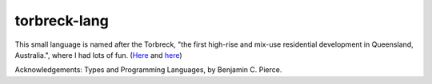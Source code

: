 torbreck-lang
================

This small language is named after the Torbreck, "the first high-rise and
mix-use residential development in Queensland, Australia.", where I had lots of
fun. (`Here <https://torbreck.net.au/>`_ and
`here <https://en.wikipedia.org/wiki/Torbreck,_Brisbane>`_)

.. image:: readme/torbreck.png
  :alt: Torbreck Home Units - tower

Acknowledgements: Types and Programming Languages, by Benjamin C. Pierce.

